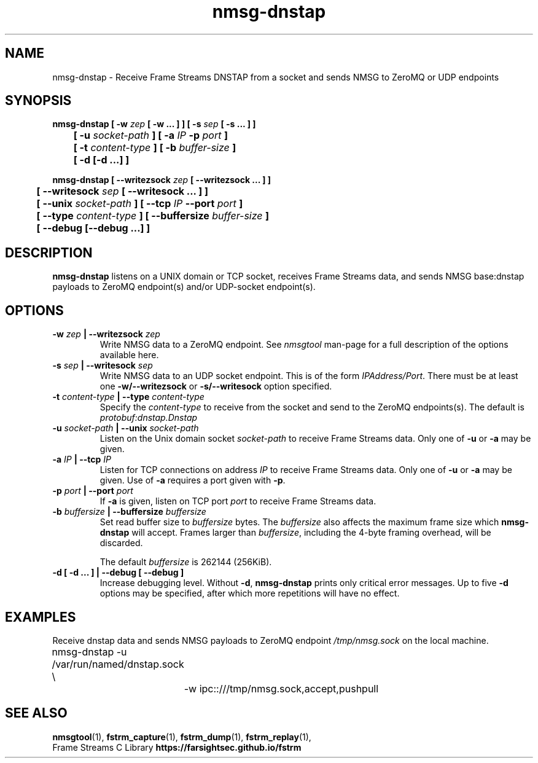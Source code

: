 .TH nmsg-dnstap 1

.SH NAME

nmsg-dnstap \- Receive Frame Streams DNSTAP from a socket and sends NMSG to ZeroMQ or UDP endpoints

.SH SYNOPSIS

.B nmsg-dnstap [ -w \fIzep\fB [ -w ... ] ] [ -s \fIsep\fB [ -s ... ] ]
.br
.B "	[ -u \fIsocket-path\fB ] [ -a \fIIP\fB -p \fIport\fB ]"
.br
.B "	[ -t \fIcontent-type\fB ] [ -b \fIbuffer-size\fB ]"
.br
.B "	[ -d [-d ...] ]"

.PP

.B nmsg-dnstap [ --writezsock \fIzep\fB [ --writezsock ... ] ]
.br
.B "	[ --writesock \fIsep\fB [ --writesock ... ] ]
.br
.B "	[ --unix \fIsocket-path\fB ] [ --tcp \fIIP\fB --port \fIport\fB ]"
.br
.B "	[ --type \fIcontent-type\fB ] [ --buffersize \fIbuffer-size\fB ]"
.br
.B "	[ --debug [--debug ...] ]"


.SH DESCRIPTION

.B nmsg-dnstap
listens on a UNIX domain or TCP socket, receives Frame Streams data,
and sends NMSG base:dnstap payloads to ZeroMQ endpoint(s) and/or
UDP-socket endpoint(s).

.SH OPTIONS

.TP
.B -w \fIzep\fB | --writezsock \fIzep\fB
Write NMSG data to a ZeroMQ endpoint.
See \fInmsgtool\fR man-page for a full description of the options available here.

.TP
.B -s \fIsep\fB | --writesock \fIsep\fB
Write NMSG data to an UDP socket endpoint. This is of the form \fIIPAddress/Port\fR.
There must be at least one \fB-w/--writezsock\fR or \fB-s/--writesock\fR option specified.

.TP
.B -t \fIcontent-type\fB | --type \fIcontent-type\fB
Specify the \fIcontent-type\fR to receive from the socket and send
to the ZeroMQ endpoints(s). The default is \fIprotobuf:dnstap.Dnstap\fB

.TP
.B -u \fIsocket-path\fB | --unix \fIsocket-path\fB
Listen on the Unix domain socket \fIsocket-path\fR to receive Frame
Streams data. Only one of \fB-u\fR or \fB-a\fR may be given.

.TP
.B -a \fIIP\fB | --tcp \fIIP\fB
Listen for TCP connections on address \fIIP\fR to receive Frame Streams
data. Only one of \fB-u\fR or \fB-a\fR may be given. Use of \fB-a\fR
requires a port given with \fB-p\fR.

.TP
.B -p \fIport\fB | --port \fIport\fB
If \fB-a\fR is given, listen on TCP port \fIport\fR to receive Frame
Streams data.

.TP
.B -b \fIbuffersize\fB | --buffersize \fIbuffersize\fB
Set read buffer size to \fIbuffersize\fR bytes.
The \fIbuffersize\fR also affects the maximum frame size which
\fBnmsg-dnstap\fR will accept. Frames larger than \fIbuffersize\fR,
including the 4-byte framing overhead, will be discarded.

The default \fIbuffersize\fR is 262144 (256KiB).

.TP
.B -d [ -d ... ] | --debug [ --debug ]
Increase debugging level. Without \fB-d\fR, \fBnmsg-dnstap\fR prints only
critical error messages. Up to five \fB-d\fR options may be specified, after
which more repetitions will have no effect.

.SH EXAMPLES

Receive dnstap data and sends NMSG payloads to ZeroMQ endpoint \fI/tmp/nmsg.sock\fR on the local machine.

.nf
	nmsg-dnstap -u /var/run/named/dnstap.sock \\
		-w ipc::///tmp/nmsg.sock,accept,pushpull
.fi

.SH SEE ALSO

.BR nmsgtool (1),
.BR fstrm_capture (1),
.BR fstrm_dump (1),
.BR fstrm_replay (1),
.br
Frame Streams C Library \fBhttps://farsightsec.github.io/fstrm\fR
